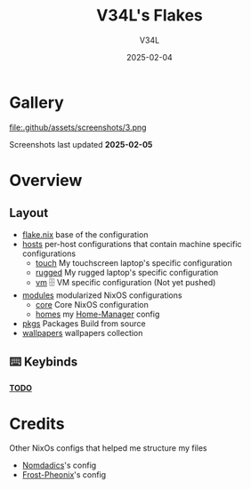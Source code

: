 #+TITLE: V34L's Flakes
#+AUTHOR: V34L
#+DATE: 2025-02-04

* Gallery

#+CAPTION: Screenshots
#+ATTR_HTML: :width 600px
[[file:.github/assets/screenshots/1.png]] 
[[file:.github/assets/screenshots/2.png]]
file:.github/assets/screenshots/3.png

Screenshots last updated *2025-02-05*


* Overview

** Layout

- [[file:flake.nix][flake.nix]] base of the configuration
- [[file:hosts][hosts]] per-host configurations that contain machine specific configurations
  - [[file:hosts/touch/][touch]] My touchscreen laptop's specific configuration
  - [[file:hosts/rugged/][rugged]] My rugged laptop's specific configuration
  - [[file:hosts/vm/][vm]] 🗄️ VM specific configuration (Not yet pushed)
- [[file:modules][modules]] modularized NixOS configurations
  - [[file:modules/core/][core]] Core NixOS configuration
  - [[file:modules/home/][homes]] my [[https://github.com/nix-community/home-manager][Home-Manager]] config
- [[file:flake/pkgs][pkgs]] Packages Build from source
- [[file:wallpapers/][wallpapers]] wallpapers collection

** ⌨️ Keybinds
*_TODO_*

* Credits
Other NixOs configs that helped me structure my files
- [[https://github.com/nomadics9/nixcfg][Nomdadics]]'s config
- [[https://github.com/Frost-Phoenix/nixos-config][Frost-Pheonix]]'s config
